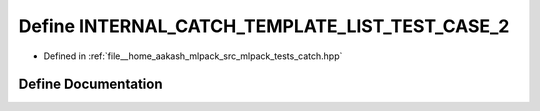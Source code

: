 .. _exhale_define_catch_8hpp_1a1ddeb0664108fbef4c50e5dab4dbc567:

Define INTERNAL_CATCH_TEMPLATE_LIST_TEST_CASE_2
===============================================

- Defined in :ref:`file__home_aakash_mlpack_src_mlpack_tests_catch.hpp`


Define Documentation
--------------------


.. doxygendefine:: INTERNAL_CATCH_TEMPLATE_LIST_TEST_CASE_2
